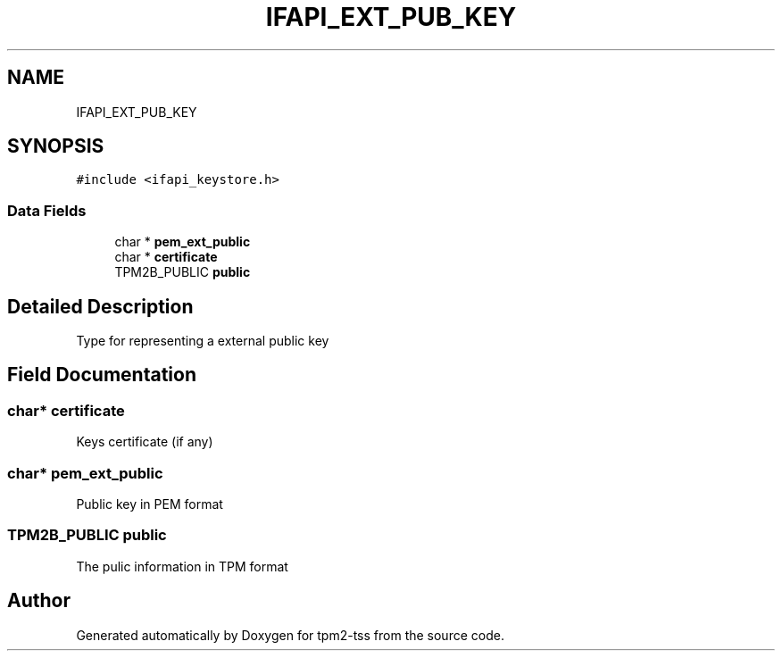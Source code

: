 .TH "IFAPI_EXT_PUB_KEY" 3 "Mon May 15 2023" "Version 4.0.1-44-g8699ab39" "tpm2-tss" \" -*- nroff -*-
.ad l
.nh
.SH NAME
IFAPI_EXT_PUB_KEY
.SH SYNOPSIS
.br
.PP
.PP
\fC#include <ifapi_keystore\&.h>\fP
.SS "Data Fields"

.in +1c
.ti -1c
.RI "char * \fBpem_ext_public\fP"
.br
.ti -1c
.RI "char * \fBcertificate\fP"
.br
.ti -1c
.RI "TPM2B_PUBLIC \fBpublic\fP"
.br
.in -1c
.SH "Detailed Description"
.PP 
Type for representing a external public key 
.SH "Field Documentation"
.PP 
.SS "char* certificate"
Keys certificate (if any) 
.SS "char* pem_ext_public"
Public key in PEM format 
.SS "TPM2B_PUBLIC public"
The pulic information in TPM format 

.SH "Author"
.PP 
Generated automatically by Doxygen for tpm2-tss from the source code\&.
